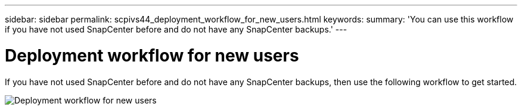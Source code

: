 ---
sidebar: sidebar
permalink: scpivs44_deployment_workflow_for_new_users.html
keywords:
summary: 'You can use this workflow if you have not used SnapCenter before and do not have any SnapCenter backups.'
---

= Deployment workflow for new users
:hardbreaks:
:nofooter:
:icons: font
:linkattrs:
:imagesdir: ./media/

//
// This file was created with NDAC Version 2.0 (August 17, 2020)
//
// 2020-09-09 12:24:20.763592
//
[.lead]
If you have not used SnapCenter before and do not have any SnapCenter backups, then use the following workflow to get started.

image:scpivs44_image2.png["Deployment workflow for new users"]
